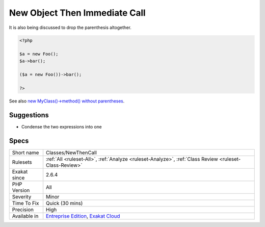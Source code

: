 .. _classes-newthencall:

.. _new-object-then-immediate-call:

New Object Then Immediate Call
++++++++++++++++++++++++++++++

.. meta\:\:
	:description:
		New Object Then Immediate Call: This rule reports immediate calls on a new object.
	:twitter:card: summary_large_image
	:twitter:site: @exakat
	:twitter:title: New Object Then Immediate Call
	:twitter:description: New Object Then Immediate Call: This rule reports immediate calls on a new object
	:twitter:creator: @exakat
	:twitter:image:src: https://www.exakat.io/wp-content/uploads/2020/06/logo-exakat.png
	:og:image: https://www.exakat.io/wp-content/uploads/2020/06/logo-exakat.png
	:og:title: New Object Then Immediate Call
	:og:type: article
	:og:description: This rule reports immediate calls on a new object
	:og:url: https://php-tips.readthedocs.io/en/latest/tips/Classes/NewThenCall.html
	:og:locale: en
  This rule reports immediate calls on a new object. This can be simplified with a parenthesis structure, including with the assignation inside the parenthesis.

It is also being discussed to drop the parenthesis altogether. 


.. code-block:: php
   
   <?php
   
   $a = new Foo();
   $a->bar();
   
   ($a = new Foo())->bar();
   
   ?>

See also `new MyClass()->method() without parentheses <https://twitter.com/pronskiy/status/1739646806407999653>`_.


Suggestions
___________

* Condense the two expressions into one




Specs
_____

+--------------+-------------------------------------------------------------------------------------------------------------------------+
| Short name   | Classes/NewThenCall                                                                                                     |
+--------------+-------------------------------------------------------------------------------------------------------------------------+
| Rulesets     | :ref:`All <ruleset-All>`, :ref:`Analyze <ruleset-Analyze>`, :ref:`Class Review <ruleset-Class-Review>`                  |
+--------------+-------------------------------------------------------------------------------------------------------------------------+
| Exakat since | 2.6.4                                                                                                                   |
+--------------+-------------------------------------------------------------------------------------------------------------------------+
| PHP Version  | All                                                                                                                     |
+--------------+-------------------------------------------------------------------------------------------------------------------------+
| Severity     | Minor                                                                                                                   |
+--------------+-------------------------------------------------------------------------------------------------------------------------+
| Time To Fix  | Quick (30 mins)                                                                                                         |
+--------------+-------------------------------------------------------------------------------------------------------------------------+
| Precision    | High                                                                                                                    |
+--------------+-------------------------------------------------------------------------------------------------------------------------+
| Available in | `Entreprise Edition <https://www.exakat.io/entreprise-edition>`_, `Exakat Cloud <https://www.exakat.io/exakat-cloud/>`_ |
+--------------+-------------------------------------------------------------------------------------------------------------------------+


